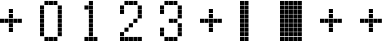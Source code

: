 SplineFontDB: 3.2
FontName: schulrechner
FullName: schulrechner
FamilyName: schulrechner
Weight: Regular
Copyright: Copyright (c) 2025, Joris Scholl
UComments: "2025-4-12: Created with FontForge (http://fontforge.org)"
Version: 001.000
ItalicAngle: 0
UnderlinePosition: -10.8
UnderlineWidth: 5.4
Ascent: 108
Descent: 0
InvalidEm: 0
LayerCount: 2
Layer: 0 0 "Back" 1
Layer: 1 0 "Fore" 0
XUID: [1021 121 -1838891423 8674590]
StyleMap: 0x0000
FSType: 0
OS2Version: 0
OS2_WeightWidthSlopeOnly: 0
OS2_UseTypoMetrics: 1
CreationTime: 1744471654
ModificationTime: 1744495724
OS2TypoAscent: 0
OS2TypoAOffset: 1
OS2TypoDescent: 0
OS2TypoDOffset: 1
OS2TypoLinegap: 10
OS2WinAscent: 0
OS2WinAOffset: 1
OS2WinDescent: 0
OS2WinDOffset: 1
HheadAscent: 0
HheadAOffset: 1
HheadDescent: 0
HheadDOffset: 1
MarkAttachClasses: 1
DEI: 91125
Encoding: ISO8859-1
UnicodeInterp: none
NameList: AGL For New Fonts
DisplaySize: -48
AntiAlias: 1
FitToEm: 0
WinInfo: 0 38 14
BeginPrivate: 0
EndPrivate
BeginChars: 256 10

StartChar: Agrave
Encoding: 192 192 0
Width: 108
Flags: H
LayerCount: 2
Fore
SplineSet
48 12 m 1
 59 12 l 1
 59 1 l 1
 48 1 l 1
 48 12 l 1
48 24 m 1
 59 24 l 1
 59 13 l 1
 48 13 l 1
 48 24 l 1
48 36 m 1
 59 36 l 1
 59 25 l 1
 48 25 l 1
 48 36 l 1
48 48 m 1
 59 48 l 1
 59 37 l 1
 48 37 l 1
 48 48 l 1
48 60 m 1
 59 60 l 1
 59 49 l 1
 48 49 l 1
 48 60 l 1
48 72 m 1
 59 72 l 1
 59 61 l 1
 48 61 l 1
 48 72 l 1
48 84 m 1
 59 84 l 1
 59 73 l 1
 48 73 l 1
 48 84 l 1
48 96 m 1
 59 96 l 1
 59 85 l 1
 48 85 l 1
 48 96 l 1
48 108 m 1
 59 108 l 1
 59 97 l 1
 48 97 l 1
 48 108 l 1
36 12 m 1
 47 12 l 1
 47 1 l 1
 36 1 l 1
 36 12 l 1
36 24 m 1
 47 24 l 1
 47 13 l 1
 36 13 l 1
 36 24 l 1
36 36 m 1
 47 36 l 1
 47 25 l 1
 36 25 l 1
 36 36 l 1
36 48 m 1
 47 48 l 1
 47 37 l 1
 36 37 l 1
 36 48 l 1
36 60 m 1
 47 60 l 1
 47 49 l 1
 36 49 l 1
 36 60 l 1
36 72 m 1
 47 72 l 1
 47 61 l 1
 36 61 l 1
 36 72 l 1
36 84 m 1
 47 84 l 1
 47 73 l 1
 36 73 l 1
 36 84 l 1
36 96 m 1
 47 96 l 1
 47 85 l 1
 36 85 l 1
 36 96 l 1
36 108 m 1
 47 108 l 1
 47 97 l 1
 36 97 l 1
 36 108 l 1
24 12 m 1
 35 12 l 1
 35 1 l 1
 24 1 l 1
 24 12 l 1
24 24 m 1
 35 24 l 1
 35 13 l 1
 24 13 l 1
 24 24 l 1
24 36 m 1
 35 36 l 1
 35 25 l 1
 24 25 l 1
 24 36 l 1
24 48 m 1
 35 48 l 1
 35 37 l 1
 24 37 l 1
 24 48 l 1
24 60 m 1
 35 60 l 1
 35 49 l 1
 24 49 l 1
 24 60 l 1
24 72 m 1
 35 72 l 1
 35 61 l 1
 24 61 l 1
 24 72 l 1
24 84 m 1
 35 84 l 1
 35 73 l 1
 24 73 l 1
 24 84 l 1
24 96 m 1
 35 96 l 1
 35 85 l 1
 24 85 l 1
 24 96 l 1
24 108 m 1
 35 108 l 1
 35 97 l 1
 24 97 l 1
 24 108 l 1
12 12 m 1
 23 12 l 1
 23 1 l 1
 12 1 l 1
 12 12 l 1
12 24 m 1
 23 24 l 1
 23 13 l 1
 12 13 l 1
 12 24 l 1
12 36 m 1
 23 36 l 1
 23 25 l 1
 12 25 l 1
 12 36 l 1
12 48 m 1
 23 48 l 1
 23 37 l 1
 12 37 l 1
 12 48 l 1
12 60 m 1
 23 60 l 1
 23 49 l 1
 12 49 l 1
 12 60 l 1
12 72 m 1
 23 72 l 1
 23 61 l 1
 12 61 l 1
 12 72 l 1
12 84 m 1
 23 84 l 1
 23 73 l 1
 12 73 l 1
 12 84 l 1
12 96 m 1
 23 96 l 1
 23 85 l 1
 12 85 l 1
 12 96 l 1
12 108 m 1
 23 108 l 1
 23 97 l 1
 12 97 l 1
 12 108 l 1
0 12 m 1
 11 12 l 1
 11 1 l 1
 0 1 l 1
 0 12 l 1
0 24 m 1
 11 24 l 1
 11 13 l 1
 0 13 l 1
 0 24 l 1
0 36 m 1
 11 36 l 1
 11 25 l 1
 0 25 l 1
 0 36 l 1
0 48 m 1
 11 48 l 1
 11 37 l 1
 0 37 l 1
 0 48 l 1
0 60 m 1
 11 60 l 1
 11 49 l 1
 0 49 l 1
 0 60 l 1
0 72 m 1
 11 72 l 1
 11 61 l 1
 0 61 l 1
 0 72 l 1
0 84 m 1
 11 84 l 1
 11 73 l 1
 0 73 l 1
 0 84 l 1
0 96 m 1
 11 96 l 1
 11 85 l 1
 0 85 l 1
 0 96 l 1
0 108 m 1
 11 108 l 1
 11 97 l 1
 0 97 l 1
 0 108 l 1
EndSplineSet
Validated: 1
EndChar

StartChar: zero
Encoding: 48 48 1
Width: 108
Flags: HW
LayerCount: 2
Fore
SplineSet
48 24 m 1
 59 24 l 1
 59 13 l 1
 48 13 l 1
 48 24 l 1
48 36 m 1
 59 36 l 1
 59 25 l 1
 48 25 l 1
 48 36 l 1
48 48 m 1
 59 48 l 1
 59 37 l 1
 48 37 l 1
 48 48 l 1
48 60 m 1
 59 60 l 1
 59 49 l 1
 48 49 l 1
 48 60 l 1
48 72 m 1
 59 72 l 1
 59 61 l 1
 48 61 l 1
 48 72 l 1
48 84 m 1
 59 84 l 1
 59 73 l 1
 48 73 l 1
 48 84 l 1
48 96 m 1
 59 96 l 1
 59 85 l 1
 48 85 l 1
 48 96 l 1
36 12 m 1
 47 12 l 1
 47 1 l 1
 36 1 l 1
 36 12 l 1
36 108 m 1
 47 108 l 1
 47 97 l 1
 36 97 l 1
 36 108 l 1
24 12 m 1
 35 12 l 1
 35 1 l 1
 24 1 l 1
 24 12 l 1
24 108 m 1
 35 108 l 1
 35 97 l 1
 24 97 l 1
 24 108 l 1
12 12 m 1
 23 12 l 1
 23 1 l 1
 12 1 l 1
 12 12 l 1
12 108 m 1
 23 108 l 1
 23 97 l 1
 12 97 l 1
 12 108 l 1
0 24 m 1
 11 24 l 1
 11 13 l 1
 0 13 l 1
 0 24 l 1
0 36 m 1
 11 36 l 1
 11 25 l 1
 0 25 l 1
 0 36 l 1
0 48 m 1
 11 48 l 1
 11 37 l 1
 0 37 l 1
 0 48 l 1
0 60 m 1
 11 60 l 1
 11 49 l 1
 0 49 l 1
 0 60 l 1
0 72 m 1
 11 72 l 1
 11 61 l 1
 0 61 l 1
 0 72 l 1
0 84 m 1
 11 84 l 1
 11 73 l 1
 0 73 l 1
 0 84 l 1
0 96 m 1
 11 96 l 1
 11 85 l 1
 0 85 l 1
 0 96 l 1
EndSplineSet
Validated: 1
EndChar

StartChar: one
Encoding: 49 49 2
Width: 108
Flags: HW
LayerCount: 2
Fore
SplineSet
36 12 m 1
 47 12 l 1
 47 1 l 1
 36 1 l 1
 36 12 l 1
24 12 m 1
 35 12 l 1
 35 1 l 1
 24 1 l 1
 24 12 l 1
24 24 m 1
 35 24 l 1
 35 13 l 1
 24 13 l 1
 24 24 l 1
24 36 m 1
 35 36 l 1
 35 25 l 1
 24 25 l 1
 24 36 l 1
24 48 m 1
 35 48 l 1
 35 37 l 1
 24 37 l 1
 24 48 l 1
24 60 m 1
 35 60 l 1
 35 49 l 1
 24 49 l 1
 24 60 l 1
24 72 m 1
 35 72 l 1
 35 61 l 1
 24 61 l 1
 24 72 l 1
24 84 m 1
 35 84 l 1
 35 73 l 1
 24 73 l 1
 24 84 l 1
24 96 m 1
 35 96 l 1
 35 85 l 1
 24 85 l 1
 24 96 l 1
24 108 m 1
 35 108 l 1
 35 97 l 1
 24 97 l 1
 24 108 l 1
12 12 m 1
 23 12 l 1
 23 1 l 1
 12 1 l 1
 12 12 l 1
12 96 m 1
 23 96 l 1
 23 85 l 1
 12 85 l 1
 12 96 l 1
EndSplineSet
Validated: 1
EndChar

StartChar: two
Encoding: 50 50 3
Width: 108
Flags: HW
LayerCount: 2
Fore
SplineSet
48 12 m 1
 59 12 l 1
 59 1 l 1
 48 1 l 1
 48 12 l 1
48 72 m 1
 59 72 l 1
 59 61 l 1
 48 61 l 1
 48 72 l 1
48 84 m 1
 59 84 l 1
 59 73 l 1
 48 73 l 1
 48 84 l 1
48 96 m 1
 59 96 l 1
 59 85 l 1
 48 85 l 1
 48 96 l 1
36 12 m 1
 47 12 l 1
 47 1 l 1
 36 1 l 1
 36 12 l 1
36 60 m 1
 47 60 l 1
 47 49 l 1
 36 49 l 1
 36 60 l 1
36 108 m 1
 47 108 l 1
 47 97 l 1
 36 97 l 1
 36 108 l 1
24 12 m 1
 35 12 l 1
 35 1 l 1
 24 1 l 1
 24 12 l 1
24 48 m 1
 35 48 l 1
 35 37 l 1
 24 37 l 1
 24 48 l 1
24 108 m 1
 35 108 l 1
 35 97 l 1
 24 97 l 1
 24 108 l 1
12 12 m 1
 23 12 l 1
 23 1 l 1
 12 1 l 1
 12 12 l 1
12 36 m 1
 23 36 l 1
 23 25 l 1
 12 25 l 1
 12 36 l 1
12 108 m 1
 23 108 l 1
 23 97 l 1
 12 97 l 1
 12 108 l 1
0 12 m 1
 11 12 l 1
 11 1 l 1
 0 1 l 1
 0 12 l 1
0 24 m 1
 11 24 l 1
 11 13 l 1
 0 13 l 1
 0 24 l 1
0 84 m 1
 11 84 l 1
 11 73 l 1
 0 73 l 1
 0 84 l 1
0 96 m 1
 11 96 l 1
 11 85 l 1
 0 85 l 1
 0 96 l 1
EndSplineSet
Validated: 1
EndChar

StartChar: three
Encoding: 51 51 4
Width: 108
Flags: HW
LayerCount: 2
Fore
SplineSet
48 24 m 1
 59 24 l 1
 59 13 l 1
 48 13 l 1
 48 24 l 1
48 36 m 1
 59 36 l 1
 59 25 l 1
 48 25 l 1
 48 36 l 1
48 48 m 1
 59 48 l 1
 59 37 l 1
 48 37 l 1
 48 48 l 1
48 72 m 1
 59 72 l 1
 59 61 l 1
 48 61 l 1
 48 72 l 1
48 84 m 1
 59 84 l 1
 59 73 l 1
 48 73 l 1
 48 84 l 1
48 96 m 1
 59 96 l 1
 59 85 l 1
 48 85 l 1
 48 96 l 1
36 12 m 1
 47 12 l 1
 47 1 l 1
 36 1 l 1
 36 12 l 1
36 60 m 1
 47 60 l 1
 47 49 l 1
 36 49 l 1
 36 60 l 1
36 108 m 1
 47 108 l 1
 47 97 l 1
 36 97 l 1
 36 108 l 1
24 12 m 1
 35 12 l 1
 35 1 l 1
 24 1 l 1
 24 12 l 1
24 60 m 1
 35 60 l 1
 35 49 l 1
 24 49 l 1
 24 60 l 1
24 108 m 1
 35 108 l 1
 35 97 l 1
 24 97 l 1
 24 108 l 1
12 12 m 1
 23 12 l 1
 23 1 l 1
 12 1 l 1
 12 12 l 1
12 108 m 1
 23 108 l 1
 23 97 l 1
 12 97 l 1
 12 108 l 1
0 24 m 1
 11 24 l 1
 11 13 l 1
 0 13 l 1
 0 24 l 1
0 36 m 1
 11 36 l 1
 11 25 l 1
 0 25 l 1
 0 36 l 1
0 84 m 1
 11 84 l 1
 11 73 l 1
 0 73 l 1
 0 84 l 1
0 96 m 1
 11 96 l 1
 11 85 l 1
 0 85 l 1
 0 96 l 1
EndSplineSet
Validated: 1
EndChar

StartChar: plus
Encoding: 43 43 5
Width: 108
Flags: HW
LayerCount: 2
Fore
SplineSet
48 60 m 1
 59 60 l 1
 59 49 l 1
 48 49 l 1
 48 60 l 1
36 60 m 1
 47 60 l 1
 47 49 l 1
 36 49 l 1
 36 60 l 1
24 36 m 1
 35 36 l 1
 35 25 l 1
 24 25 l 1
 24 36 l 1
24 48 m 1
 35 48 l 1
 35 37 l 1
 24 37 l 1
 24 48 l 1
24 60 m 1
 35 60 l 1
 35 49 l 1
 24 49 l 1
 24 60 l 1
24 72 m 1
 35 72 l 1
 35 61 l 1
 24 61 l 1
 24 72 l 1
24 84 m 1
 35 84 l 1
 35 73 l 1
 24 73 l 1
 24 84 l 1
12 60 m 1
 23 60 l 1
 23 49 l 1
 12 49 l 1
 12 60 l 1
0 60 m 1
 11 60 l 1
 11 49 l 1
 0 49 l 1
 0 60 l 1
EndSplineSet
Validated: 1
EndChar

StartChar: bar
Encoding: 124 124 6
Width: 108
Flags: HW
LayerCount: 2
Fore
SplineSet
12 12 m 1
 23 12 l 1
 23 1 l 1
 12 1 l 1
 12 12 l 1
12 24 m 1
 23 24 l 1
 23 13 l 1
 12 13 l 1
 12 24 l 1
12 36 m 1
 23 36 l 1
 23 25 l 1
 12 25 l 1
 12 36 l 1
12 48 m 1
 23 48 l 1
 23 37 l 1
 12 37 l 1
 12 48 l 1
12 60 m 1
 23 60 l 1
 23 49 l 1
 12 49 l 1
 12 60 l 1
12 72 m 1
 23 72 l 1
 23 61 l 1
 12 61 l 1
 12 72 l 1
12 84 m 1
 23 84 l 1
 23 73 l 1
 12 73 l 1
 12 84 l 1
12 96 m 1
 23 96 l 1
 23 85 l 1
 12 85 l 1
 12 96 l 1
12 108 m 1
 23 108 l 1
 23 97 l 1
 12 97 l 1
 12 108 l 1
0 12 m 1
 11 12 l 1
 11 1 l 1
 0 1 l 1
 0 12 l 1
0 24 m 1
 11 24 l 1
 11 13 l 1
 0 13 l 1
 0 24 l 1
0 36 m 1
 11 36 l 1
 11 25 l 1
 0 25 l 1
 0 36 l 1
0 48 m 1
 11 48 l 1
 11 37 l 1
 0 37 l 1
 0 48 l 1
0 60 m 1
 11 60 l 1
 11 49 l 1
 0 49 l 1
 0 60 l 1
0 72 m 1
 11 72 l 1
 11 61 l 1
 0 61 l 1
 0 72 l 1
0 84 m 1
 11 84 l 1
 11 73 l 1
 0 73 l 1
 0 84 l 1
0 96 m 1
 11 96 l 1
 11 85 l 1
 0 85 l 1
 0 96 l 1
0 108 m 1
 11 108 l 1
 11 97 l 1
 0 97 l 1
 0 108 l 1
EndSplineSet
Validated: 1
EndChar

StartChar: Aacute
Encoding: 193 193 7
Width: 108
Flags: HW
LayerCount: 2
Fore
SplineSet
48 60 m 1
 59 60 l 1
 59 49 l 1
 48 49 l 1
 48 60 l 1
36 60 m 1
 47 60 l 1
 47 49 l 1
 36 49 l 1
 36 60 l 1
24 36 m 1
 35 36 l 1
 35 25 l 1
 24 25 l 1
 24 36 l 1
24 48 m 1
 35 48 l 1
 35 37 l 1
 24 37 l 1
 24 48 l 1
24 60 m 1
 35 60 l 1
 35 49 l 1
 24 49 l 1
 24 60 l 1
24 72 m 1
 35 72 l 1
 35 61 l 1
 24 61 l 1
 24 72 l 1
24 84 m 1
 35 84 l 1
 35 73 l 1
 24 73 l 1
 24 84 l 1
12 60 m 1
 23 60 l 1
 23 49 l 1
 12 49 l 1
 12 60 l 1
0 60 m 1
 11 60 l 1
 11 49 l 1
 0 49 l 1
 0 60 l 1
EndSplineSet
Validated: 1
EndChar

StartChar: five
Encoding: 53 53 8
Width: 108
Flags: HW
LayerCount: 2
Fore
SplineSet
48 60 m 1
 59 60 l 1
 59 49 l 1
 48 49 l 1
 48 60 l 1
36 60 m 1
 47 60 l 1
 47 49 l 1
 36 49 l 1
 36 60 l 1
24 36 m 1
 35 36 l 1
 35 25 l 1
 24 25 l 1
 24 36 l 1
24 48 m 1
 35 48 l 1
 35 37 l 1
 24 37 l 1
 24 48 l 1
24 60 m 1
 35 60 l 1
 35 49 l 1
 24 49 l 1
 24 60 l 1
24 72 m 1
 35 72 l 1
 35 61 l 1
 24 61 l 1
 24 72 l 1
24 84 m 1
 35 84 l 1
 35 73 l 1
 24 73 l 1
 24 84 l 1
12 60 m 1
 23 60 l 1
 23 49 l 1
 12 49 l 1
 12 60 l 1
0 60 m 1
 11 60 l 1
 11 49 l 1
 0 49 l 1
 0 60 l 1
EndSplineSet
Validated: 1
EndChar

StartChar: udieresis
Encoding: 252 252 9
Width: 108
Flags: HW
LayerCount: 2
Fore
SplineSet
48 60 m 1
 59 60 l 1
 59 49 l 1
 48 49 l 1
 48 60 l 1
36 60 m 1
 47 60 l 1
 47 49 l 1
 36 49 l 1
 36 60 l 1
24 36 m 1
 35 36 l 1
 35 25 l 1
 24 25 l 1
 24 36 l 1
24 48 m 1
 35 48 l 1
 35 37 l 1
 24 37 l 1
 24 48 l 1
24 60 m 1
 35 60 l 1
 35 49 l 1
 24 49 l 1
 24 60 l 1
24 72 m 1
 35 72 l 1
 35 61 l 1
 24 61 l 1
 24 72 l 1
24 84 m 1
 35 84 l 1
 35 73 l 1
 24 73 l 1
 24 84 l 1
12 60 m 1
 23 60 l 1
 23 49 l 1
 12 49 l 1
 12 60 l 1
0 60 m 1
 11 60 l 1
 11 49 l 1
 0 49 l 1
 0 60 l 1
EndSplineSet
EndChar
EndChars
EndSplineFont
